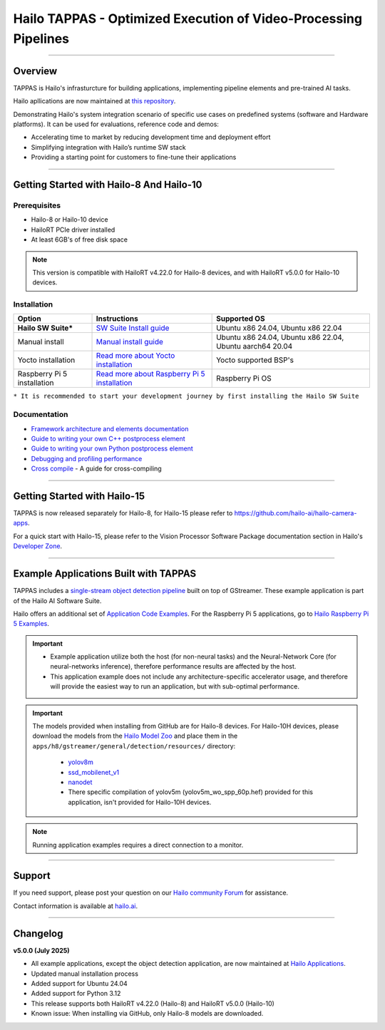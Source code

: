 Hailo TAPPAS - Optimized Execution of Video-Processing Pipelines
================================================================

.. |gstreamer| image:: https://img.shields.io/badge/gstreamer-1.16%20%7C%201.18%20%7C%201.20-blue
   :target: https://gstreamer.freedesktop.org/
   :alt: Gstreamer 1.16 | 1.18 | 1.20
   :width: 150
   :height: 20

.. |hailort| image:: https://img.shields.io/badge/HailoRT-4.22.0%20%7C%205.0.0-green
   :target: https://github.com/hailo-ai/hailort
   :alt: HailoRT 4.22.0 | 5.0.0
   :height: 20


.. |license| image:: https://img.shields.io/badge/License-LGPLv2.1-green
   :target: https://github.com/hailo-ai/tappas/blob/master/LICENSE
   :alt: License: LGPL v2.1
   :height: 20

.. |check_mark| image:: ./resources/check_mark.png
  :width: 20
  :align: middle

.. image:: ./resources/github_Tappas_Mar24.jpg
  :height: 300
  :width: 600
  :align: center

|gstreamer| |hailort| |license|

----

Overview
--------

TAPPAS is Hailo's infrasturcture for building applications, implementing pipeline elements and
pre-trained AI tasks.

Hailo apllications are now maintained at `this repository <https://github.com/hailo-ai/hailo-apps-infra>`_.

Demonstrating Hailo's system integration scenario of specific use cases on predefined systems
(software and Hardware platforms). It can be used for evaluations, reference code and demos:

* Accelerating time to market by reducing development time and deployment effort
* Simplifying integration with Hailo’s runtime SW stack
* Providing a starting point for customers to fine-tune their applications


----

Getting Started with Hailo-8 And Hailo-10
-----------------------------------------

Prerequisites
^^^^^^^^^^^^^

* Hailo-8 or Hailo-10 device
* HailoRT PCIe driver installed
* At least 6GB's of free disk space


.. note::
    This version is compatible with HailoRT v4.22.0 for Hailo-8 devices, and with HailoRT v5.0.0 for Hailo-10 devices.


Installation
^^^^^^^^^^^^

.. list-table::
   :header-rows: 1

   * - Option
     - Instructions
     - Supported OS
   * - **Hailo SW Suite***
     - `SW Suite Install guide <docs/installation/sw-suite-install.rst>`_
     - Ubuntu x86 24.04, Ubuntu x86 22.04
   * - Manual install
     - `Manual install guide <docs/installation/manual-install.rst>`_
     - Ubuntu x86 24.04, Ubuntu x86 22.04, Ubuntu aarch64 20.04
   * - Yocto installation
     - `Read more about Yocto installation <docs/installation/yocto.rst>`_
     - Yocto supported BSP's
   * - Raspberry Pi 5 installation
     - `Read more about Raspberry Pi 5 installation <https://github.com/hailo-ai/hailo-rpi5-examples/blob/main/doc/install-raspberry-pi5.md>`_
     - Raspberry Pi OS



``* It is recommended to start your development journey by first installing the Hailo SW Suite``

Documentation
^^^^^^^^^^^^^

* `Framework architecture and elements documentation <docs/TAPPAS_architecture.rst>`_
* `Guide to writing your own C++ postprocess element <docs/write_your_own_application/write-your-own-postprocess.rst>`_
* `Guide to writing your own Python postprocess element <docs/write_your_own_application/write-your-own-python-postprocess.rst>`_
* `Debugging and profiling performance <docs/write_your_own_application/debugging.rst>`_
* `Cross compile <tools/cross_compiler/README.rst>`_ - A guide for cross-compiling

----

Getting Started with Hailo-15
-----------------------------

TAPPAS is now released separately for Hailo-8, for Hailo-15 please refer to https://github.com/hailo-ai/hailo-camera-apps.

For a quick start with Hailo-15, please refer to the Vision Processor Software Package documentation section
in Hailo's `Developer Zone <https://hailo.ai/developer-zone/documentation/>`_.

----

Example Applications Built with TAPPAS
--------------------------------------

TAPPAS includes a `single-stream object detection pipeline <apps/h8/gstreamer/general/detection/README.rst>`_ built on top of GStreamer.
These example application is part of the Hailo AI Software Suite.

Hailo offers an additional set of
`Application Code Examples <https://github.com/hailo-ai/Hailo-Application-Code-Examples>`_.
For the Raspberry Pi 5 applications, go to
`Hailo Raspberry Pi 5 Examples <https://github.com/hailo-ai/hailo-rpi5-examples>`_.

.. important:: 
    * Example application utilize both the host (for non-neural tasks) and the Neural-Network Core
      (for neural-networks inference), therefore performance results are affected by the host.
    * This application example does not include any architecture-specific accelerator usage,
      and therefore will provide the easiest way to run an application, but with sub-optimal performance.

.. important::
   The models provided when installing from GitHub are for Hailo-8 devices.
   For Hailo-10H devices, please download the models from the
   `Hailo Model Zoo <https://hailo.ai/developer-zone/model-zoo/>`_ and place them in the ``apps/h8/gstreamer/general/detection/resources/`` directory:
    * `yolov8m <https://hailo-model-zoo.s3.eu-west-2.amazonaws.com/ModelZoo/Compiled/v5.0.0/hailo15h/yolov8m.hef>`_
    * `ssd_mobilenet_v1 <https://hailo-model-zoo.s3.eu-west-2.amazonaws.com/ModelZoo/Compiled/v5.0.0/hailo15h/ssd_mobilenet_v1.hef>`_
    * `nanodet <https://hailo-model-zoo.s3.eu-west-2.amazonaws.com/ModelZoo/Compiled/v5.0.0/hailo15h/nanodet_repvgg.hef>`_
    * There specific compilation of yolov5m (yolov5m_wo_spp_60p.hef) provided for this application, isn't provided for Hailo-10H devices.
   
.. note::
    Running application examples requires a direct connection to a monitor.




----

Support
-------

If you need support, please post your question on our `Hailo community Forum <https://community.hailo.ai/>`_ for assistance.

Contact information is available at `hailo.ai <https://hailo.ai/contact-us/>`_.

----

Changelog
----------

**v5.0.0 (July 2025)**

* All example applications, except the object detection application, are now maintained at `Hailo Applications <https://github.com/hailo-ai/hailo-apps-infra>`_.
* Updated manual installation process
* Added support for Ubuntu 24.04
* Added support for Python 3.12
* This release supports both HailoRT v4.22.0 (Hailo-8) and HailoRT v5.0.0 (Hailo-10)
* Known issue: When installing via GitHub, only Hailo-8 models are downloaded.
